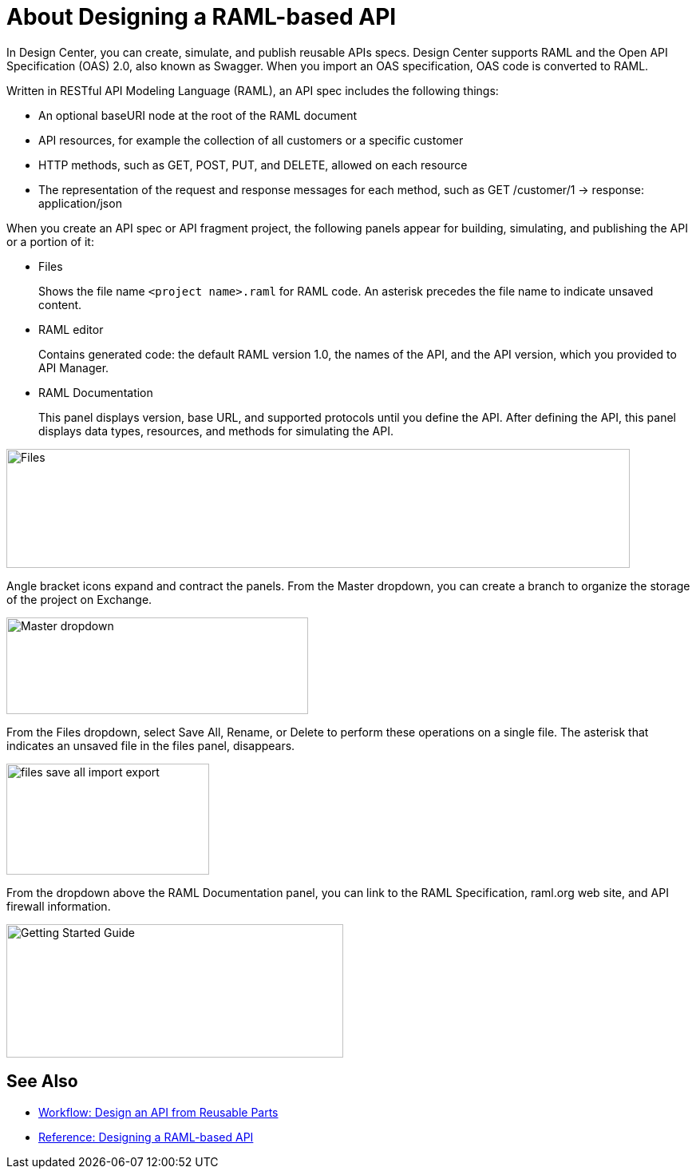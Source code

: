 = About Designing a RAML-based API

// tech review by Christian, week of mid-April 2017 (kris 4/18/2017)

In Design Center, you can create, simulate, and publish reusable APIs specs. Design Center supports RAML and the Open API Specification (OAS) 2.0, also known as Swagger. When you import an OAS specification, OAS code is converted to RAML. 

Written in RESTful API Modeling Language (RAML), an API spec includes the following things:

* An optional baseURI node at the root of the RAML document

* API resources, for example the collection of all customers or a specific customer

* HTTP methods, such as GET, POST, PUT, and DELETE, allowed on each resource

* The representation of the request and response messages for each method, such as GET /customer/1 → response: application/json

When you create an API spec or API fragment project, the following panels appear for building, simulating, and publishing the API or a portion of it:

* Files
+
Shows the file name `<project name>.raml` for RAML code. An asterisk precedes the file name to indicate unsaved content.

* RAML editor
+
Contains generated code: the default RAML version 1.0, the names of the API, and the API version, which you provided to API Manager.

* RAML Documentation 
+
This panel displays version, base URL, and supported protocols until you define the API. After defining the API, this panel displays data types, resources, and methods for simulating the API.  

image::designer-panels.png[Files, RAML Editor, RAML Documentation,height=149,width=781]

Angle bracket icons expand and contract the panels. From the Master dropdown, you can create a branch to organize the storage of the project on Exchange.

image::designer-master-dropdown.png[Master dropdown,height=121,width=378]

From the Files dropdown, select Save All, Rename, or Delete to perform these operations on a single file. The asterisk that indicates an unsaved file in the files panel, disappears.

image::designer-files-drop-down.png[files save all import export,height=139,width=254]

From the dropdown above the RAML Documentation panel, you can link to the RAML Specification, raml.org web site, and API firewall information.  

image::designer-help.png[Getting Started Guide, RAML Specification, raml.org Website,height=167,width=422]


== See Also

* link:/design-center/v/1.0/workflow-design-api-reusable[Workflow: Design an API from Reusable Parts]
* link:/design-center/v/1.0/designing-api-reference[Reference: Designing a RAML-based API]

